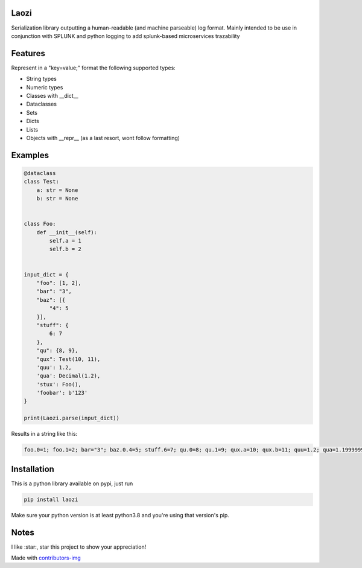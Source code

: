 Laozi
-----

.. image:: ./docs/laozi_pic.jpg

Serialization library outputting a human-readable (and machine parseable)
log format. Mainly intended to be use in conjunction with SPLUNK and python
logging to add splunk-based microservices trazability 


|pypi| |release| |downloads| |python_versions| |coverage| |pypi_versions| |actions|

.. |pypi| image:: https://img.shields.io/pypi/l/laozi
.. |release| image:: https://img.shields.io/librariesio/release/pypi/laozi
.. |downloads| image:: https://img.shields.io/pypi/dm/laozi
.. |python_versions| image:: https://img.shields.io/pypi/pyversions/laozi
.. |pypi_versions| image:: https://img.shields.io/pypi/v/laozi
.. |coverage| image:: https://codecov.io/gh/XayOn/laozi/branch/master/graph/badge.svg
    :target: https://codecov.io/gh/XayOn/laozi
.. |actions| image:: https://github.com/XayOn/laozi/workflows/CI%20commit/badge.svg
    :target: https://github.com/XayOn/laozi/actions


Features
--------

Represent in a "key=value;" format the following supported types:

- String types
- Numeric types
- Classes with __dict__
- Dataclasses
- Sets
- Dicts
- Lists
- Objects with __repr__ (as a last resort, wont follow formatting)

Examples
--------

.. code:: python

   @dataclass
   class Test:
       a: str = None
       b: str = None


   class Foo:
       def __init__(self):
           self.a = 1
           self.b = 2


   input_dict = {
       "foo": [1, 2],
       "bar": "3",
       "baz": [{
           "4": 5
       }],
       "stuff": {
           6: 7
       },
       "qu": {8, 9},
       "qux": Test(10, 11),
       'quu': 1.2,
       'qua': Decimal(1.2),
       'stux': Foo(),
       'foobar': b'123'
   }

   print(Laozi.parse(input_dict))

Results in a string like this:

.. code::

        foo.0=1; foo.1=2; bar="3"; baz.0.4=5; stuff.6=7; qu.0=8; qu.1=9; qux.a=10; qux.b=11; quu=1.2; qua=1.1999999999999999555910790149937383830547332763671875; stux.a=1; stux.b=2; foobar="b'123'"


Installation
------------

This is a python library available on pypi, just run

.. code:: bash

    pip install laozi

Make sure your python version is at least python3.8 and you're using that
version's pip.

Notes
------

I like :star:, star this project to show your appreciation! 


.. raw:: html

        <a href="https://github.com/XayOn/laozi/graphs/contributors">
          <img src="https://contributors-img.web.app/image?repo=XayOn/laozi" />
        </a>

Made with `contributors-img <https://contributors-img.web.app>`_
